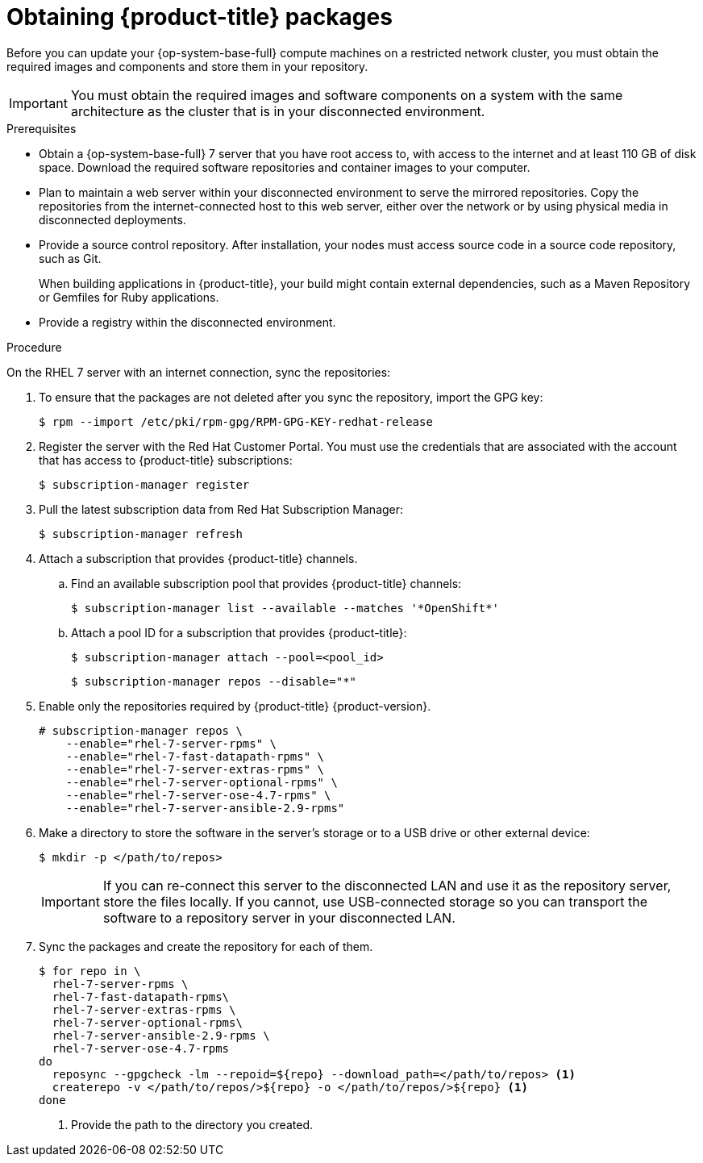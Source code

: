 // Module included in the following assemblies:
//
// * updating/updating-restricted-network-cluster.adoc

[id="obtaining-ocp-packages-restricted-network-cluster_{context}"]
= Obtaining {product-title} packages

Before you can update your {op-system-base-full} compute machines on a restricted network cluster, you must obtain the required images and components and store them in your repository.

[IMPORTANT]
====
You must obtain the required images and software components on a system with the same architecture as the cluster that is in your disconnected environment.
====

.Prerequisites

* Obtain a {op-system-base-full} 7 server that you have root access to, with access to the internet and at least 110 GB of disk space. Download the required software repositories and container images to your computer.

* Plan to maintain a web server within your disconnected environment to serve the mirrored repositories. Copy the repositories from the internet-connected host to this web server, either over the network or by using physical media in disconnected deployments.

* Provide a source control repository. After installation, your nodes must access source code in a source code repository, such as Git.
+
When building applications in {product-title}, your build might contain external dependencies, such as a Maven Repository or Gemfiles for Ruby applications.

* Provide a registry within the disconnected environment.

.Procedure

On the RHEL 7 server with an internet connection, sync the repositories:

. To ensure that the packages are not deleted after you sync the repository, import the GPG key:
+
[source,terminal]
----
$ rpm --import /etc/pki/rpm-gpg/RPM-GPG-KEY-redhat-release
----

. Register the server with the Red Hat Customer Portal. You must use the credentials that are associated with the account that has access to {product-title} subscriptions:
+
[source,terminal]
----
$ subscription-manager register
----

. Pull the latest subscription data from Red Hat Subscription Manager:
+
[source,terminal]
----
$ subscription-manager refresh
----

. Attach a subscription that provides {product-title} channels.
.. Find an available subscription pool that provides {product-title} channels:
+
[source,terminal]
----
$ subscription-manager list --available --matches '*OpenShift*'
----

.. Attach a pool ID for a subscription that provides {product-title}:
+
[source,terminal]
----
$ subscription-manager attach --pool=<pool_id>
----
+
[source,terminal]
----
$ subscription-manager repos --disable="*"
----

. Enable only the repositories required by {product-title} {product-version}.
+
[source,terminal]
----
# subscription-manager repos \
    --enable="rhel-7-server-rpms" \
    --enable="rhel-7-fast-datapath-rpms" \
    --enable="rhel-7-server-extras-rpms" \
    --enable="rhel-7-server-optional-rpms" \
    --enable="rhel-7-server-ose-4.7-rpms" \
    --enable="rhel-7-server-ansible-2.9-rpms"
----

. Make a directory to store the software in the server's storage or to a USB drive or other external device:
+
[source,terminal]
----
$ mkdir -p </path/to/repos>
----
+
[IMPORTANT]
====
If you can re-connect this server to the disconnected LAN and use it as the repository server, store the files locally. If you cannot, use USB-connected storage so you can transport the software to a repository server in your disconnected LAN.
====

. Sync the packages and create the repository for each of them.
+
[source,terminal]
----
$ for repo in \
  rhel-7-server-rpms \
  rhel-7-fast-datapath-rpms\
  rhel-7-server-extras-rpms \
  rhel-7-server-optional-rpms\
  rhel-7-server-ansible-2.9-rpms \
  rhel-7-server-ose-4.7-rpms
do
  reposync --gpgcheck -lm --repoid=${repo} --download_path=</path/to/repos> <1>
  createrepo -v </path/to/repos/>${repo} -o </path/to/repos/>${repo} <1>
done
----
<1> Provide the path to the directory you created.
